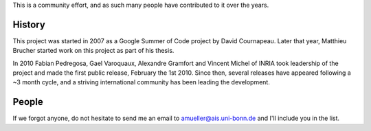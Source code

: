 .. -*- mode: rst -*-


This is a community effort, and as such many people have contributed
to it over the years.

History
-------

This project was started in 2007 as a Google Summer of Code project by
David Cournapeau. Later that year, Matthieu Brucher started work on
this project as part of his thesis.

In 2010 Fabian Pedregosa, Gael Varoquaux, Alexandre Gramfort and Vincent
Michel of INRIA took leadership of the project and made the first public
release, February the 1st 2010. Since then, several releases have appeared
following a ~3 month cycle, and a striving international community has
been leading the development.

People
------

.. hlist::

  * David Cournapeau

  * Jarrod Millman

  * `Matthieu Brucher <http://matt.eifelle.com/>`_

  * `Fabian Pedregosa <http://fseoane.net/blog/>`_

  * `Gael Varoquaux <http://gael-varoquaux.info/blog/>`_

  * `Jake VanderPlas <http://www.astro.washington.edu/users/vanderplas/>`_

  * `Alexandre Gramfort <http://alexandre.gramfort.net>`_

  * `Olivier Grisel <http://twitter.com/ogrisel>`_

  * Bertrand Thirion

  * Vincent Michel

  * Chris Filo Gorgolewski

  * `Angel Soler Gollonet <http://webylimonada.com>`_

  * `Yaroslav Halchenko <http://www.onerussian.com/>`_

  * Ron Weiss

  * `Virgile Fritsch
    <http://parietal.saclay.inria.fr/Members/virgile-fritsch>`_

  * `Mathieu Blondel <http://mblondel.org>`_

  * `Peter Prettenhofer
    <http://sites.google.com/site/peterprettenhofer/>`_

  * Vincent Dubourg

  * `Alexandre Passos <http://atpassos.posterous.com>`_

  * `Vlad Niculae <http://vene.ro>`_

  * Edouard Duchesnay

  * Thouis (Ray) Jones

  * Lars Buitinck

  * Paolo Losi

  * Nelle Varoquaux

  * `Brian Holt <http://info.ee.surrey.ac.uk/Personal/B.Holt/>`_

  * Robert Layton

  * `Gilles Louppe <http://www.montefiore.ulg.ac.be/~glouppe>`_

  * `Andreas Müller <http://peekaboo-vision.blogspot.com>`_ (release manager)

  * `Satra Ghosh <http://www.mit.edu/~satra>`_

  * `Wei Li <http://kuantkid.github.com>`_

  * `Arnaud Joly <http://www.ajoly.org>`_


If we forgot anyone, do not hesitate to send me an email to
amueller@ais.uni-bonn.de and I'll include you in the list.

